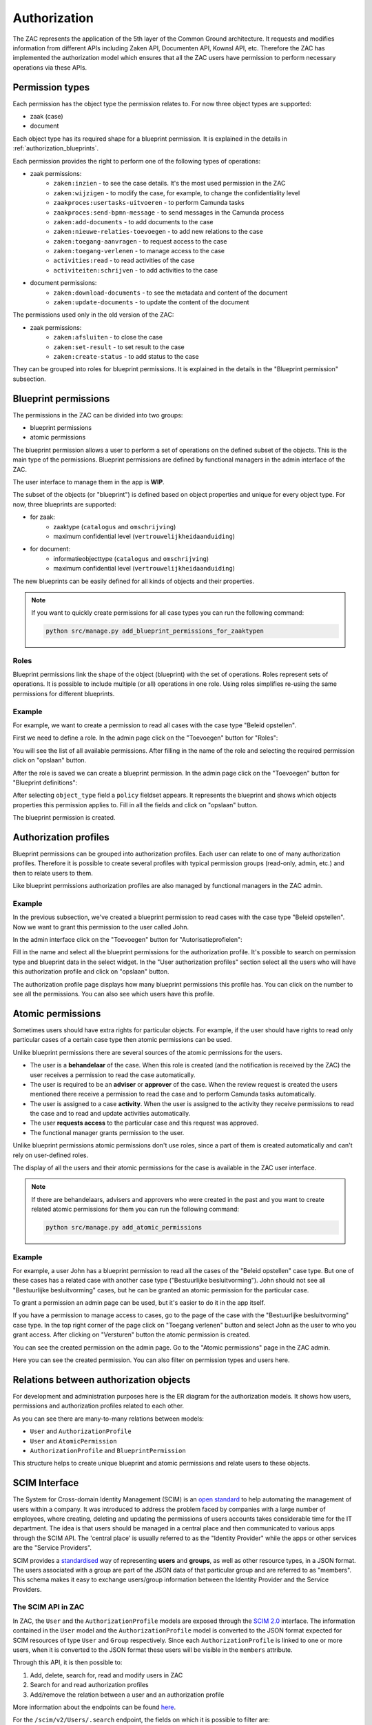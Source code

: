 .. _authorization:

=============
Authorization
=============

The ZAC represents the application of the 5th layer of the Common Ground architecture. It
requests and modifies information from different APIs including Zaken API, Documenten API,
Kownsl API, etc. Therefore the ZAC has implemented the authorization model which ensures that
all the ZAC users have permission to perform necessary operations via these APIs.

Permission types
----------------
Each permission has the object type the permission relates to. For now three object types are supported:

* zaak (case)
* document

Each object type has its required shape for a blueprint permission.
It is explained in the details in :ref:`authorization_blueprints`.

Each permission provides the right to perform one of the following types of operations:

* zaak permissions:
    * ``zaken:inzien`` - to see the case details. It's the most used permission in the ZAC
    * ``zaken:wijzigen`` - to modify the case, for example, to change the confidentiality level
    * ``zaakproces:usertasks-uitvoeren`` - to perform Camunda tasks
    * ``zaakproces:send-bpmn-message`` - to send messages in the Camunda process
    * ``zaken:add-documents`` - to add documents to the case
    * ``zaken:nieuwe-relaties-toevoegen`` - to add new relations to the case
    * ``zaken:toegang-aanvragen`` - to request access to the case
    * ``zaken:toegang-verlenen`` - to manage access to the case
    * ``activities:read`` - to read activities of the case
    * ``activiteiten:schrijven`` - to add activities to the case

* document permissions:
    * ``zaken:download-documents`` - to see the metadata and content of the document
    * ``zaken:update-documents`` - to update the content of the document

The permissions used only in the old version of the ZAC:

* zaak permissions:
    * ``zaken:afsluiten`` - to close the case
    * ``zaken:set-result`` - to set result to the case
    * ``zaken:create-status`` - to add status to the case


They can be grouped into roles for blueprint permissions.
It is explained in the details in the "Blueprint permission" subsection.

.. _authorization_blueprints:

Blueprint permissions
---------------------

The permissions in the ZAC can be divided into two groups:

* blueprint permissions
* atomic permissions

The blueprint permission allows a user to perform a set of operations on the defined subset of the objects.
This is the main type of the permissions. Blueprint permissions are defined by functional managers
in the admin interface of the ZAC.

The user interface to manage them in the app is **WIP**.

The subset of the objects (or "blueprint") is defined based on object properties and unique for every object type.
For now, three blueprints are supported:

* for zaak:
    * zaaktype (``catalogus`` and ``omschrijving``)
    * maximum confidential level (``vertrouwelijkheidaanduiding``)

* for document:
    * informatieobjecttype (``catalogus`` and ``omschrijving``)
    * maximum confidential level (``vertrouwelijkheidaanduiding``)

The new blueprints can be easily defined for all kinds of objects and their properties.

.. note::

   If you want to quickly create permissions for all case types you can run the following command:

   .. code:: shell

      python src/manage.py add_blueprint_permissions_for_zaaktypen

Roles
^^^^^

Blueprint permissions link the shape of the object (blueprint) with the set of operations.
Roles represent sets of operations. It is possible to include multiple (or all) operations in one role.
Using roles simplifies re-using the same permissions for different blueprints.

Example
^^^^^^^

For example, we want to create a permission to read all cases with the case type "Beleid opstellen".

First we need to define a role.
In the admin page click on the "Toevoegen" button for "Roles":

.. image:: _assets/authorization_role_add.png
    :alt: Click on the "Toevoegen" button for "Roles"

You will see the list of all available permissions. After filling in the name of the role and
selecting the required permission click on "opslaan" button.

.. image:: _assets/authorization_role_form.png
    :alt: Fill in role data

After the role is saved we can create a blueprint permission.
In the admin page click on the "Toevoegen" button for "Blueprint definitions":

.. image:: _assets/authorization_blueprint_add.png
    :alt: Click on the "Toevoegen" button for "Blueprint definitions"

After selecting ``object_type`` field a ``policy`` fieldset appears. It represents the blueprint and
shows which objects properties this permission applies to. Fill in all the fields and click on
"opslaan" button.

.. image:: _assets/authorization_blueprint_form.png
    :alt: Fill in permission data

The blueprint permission is created.


Authorization profiles
----------------------

Blueprint permissions can be grouped into authorization profiles. Each user can relate to one of many
authorization profiles. Therefore it is possible to create several profiles with typical
permission groups (read-only, admin, etc.) and then to relate users to them.

Like blueprint permissions authorization profiles are also managed by functional managers in the ZAC admin.

Example
^^^^^^^

In the previous subsection, we've created a blueprint permission to read cases with the case type
"Beleid opstellen". Now we want to grant this permission to the user called John.

In the admin interface click on the "Toevoegen" button for "Autorisatieprofielen":

.. image:: _assets/authorization_authprofile_add.png
    :alt: Click on the "Toevoegen" button for "Autorisatieprofielen"

Fill in the name and select all the blueprint permissions for the authorization profile.
It's possible to search on permission type and blueprint data in the select widget.
In the "User authorization profiles" section select all the users who will have this authorization
profile and click on "opslaan" button.

.. image:: _assets/authorization_authprofile_form.png
    :alt: Fill in authorization profile data

The authorization profile page displays how many blueprint permissions this profile has. You can click
on the number to see all the permissions.
You can also see which users have this profile.

.. image:: _assets/authorization_authprofile_list.png
    :alt: Auth profile page


Atomic permissions
------------------

Sometimes users should have extra rights for particular objects. For example, if the user should have rights
to read only particular cases of a certain case type then atomic permissions can be used.

Unlike blueprint permissions there are several sources of the atomic permissions for the users.

* The user is a **behandelaar** of the case. When this role is created (and the notification is received
  by the ZAC) the user receives a permission to read the case automatically.
* The user is required to be an **adviser** or **approver** of the case. When the review request is created
  the users mentioned there receive a permission to read the case and to perform Camunda tasks automatically.
* The user is assigned to a case **activity**. When the user is assigned to the activity they
  receive permissions to read the case and to read and update activities automatically.
* The user **requests access** to the particular case and this request was approved.
* The functional manager grants permission to the user.

Unlike blueprint permissions atomic permissions don't use roles, since a part of them is created automatically
and can't rely on user-defined roles.

The display of all the users and their atomic permissions for the case is available in the ZAC user interface.

.. image:: _assets/authorization_atomic_permissions_ui.png
    :alt: Atomic permissions in the UI


.. note::

   If there are behandelaars, advisers and approvers who were created in the past and you want to create
   related atomic permissions for them you can run the following command:

   .. code:: shell

      python src/manage.py add_atomic_permissions

Example
^^^^^^^

For example, a user John has a blueprint permission to read all the cases of the "Beleid opstellen" case
type. But one of these cases has a related case with another case type ("Bestuurlijke besluitvorming").
John should not see all "Bestuurlijke besluitvorming" cases, but he can be granted an
atomic permission for the particular case.

To grant a permission an admin page can be used, but it's easier to do it in the app itself.

If you have a permission to manage access to cases, go to the page of the case with the
"Bestuurlijke besluitvorming" case type. In the top right corner of the page click on "Toegang verlenen"
button and select John as the user to who you grant access. After clicking on "Versturen" button the
atomic permission is created.

.. image:: _assets/authorization_atomic_grant.png
    :alt: Grant permission to the user

You can see the created permission on the admin page. Go to the "Atomic permissions" page in the ZAC
admin.

.. image:: _assets/authorization_atomic_add.png
    :alt: Go to the atomic permission page

Here you can see the created permission. You can also filter on permission types and users here.

.. image:: _assets/authorization_atomic_list.png
    :alt: atomic permissions page


Relations between authorization objects
---------------------------------------

For development and administration purposes here is the ER diagram for the authorization models.
It shows how users, permissions and authorization profiles related to each other.

.. image:: _assets/authorization_er.png
    :alt: ER diagram

As you can see there are many-to-many relations between models:

* ``User`` and ``AuthorizationProfile``
* ``User`` and ``AtomicPermission``
* ``AuthorizationProfile`` and ``BlueprintPermission``

This structure helps to create unique blueprint and atomic permissions and relate users to these
objects.

.. _authorization_scim:

SCIM Interface
--------------

The System for Cross-domain Identity Management (SCIM) is an `open standard <https://datatracker.ietf.org/doc/html/rfc7644>`_
to help automating the management of users within a company.
It was introduced to address the problem faced by companies with a large number of employees, where
creating, deleting and updating the permissions of users accounts takes considerable time for the IT department.
The idea is that users should be managed in a central place and then communicated to various apps through the SCIM API.
The 'central place' is usually referred to as the "Identity Provider" while the apps or other services are the
"Service Providers".

SCIM provides a `standardised <https://datatracker.ietf.org/doc/html/rfc7643#section-3>`_ way of representing **users** and
**groups**, as well as other resource types, in a JSON format.
The users associated with a group are part of the JSON data of that particular group and are referred to as "members".
This schema makes it easy to exchange users/group information between the Identity Provider and the Service Providers.


The SCIM API in ZAC
^^^^^^^^^^^^^^^^^^^

In ZAC, the ``User`` and the ``AuthorizationProfile`` models are exposed through
the `SCIM 2.0 <http://www.simplecloud.info/>`_ interface. The information contained in the ``User`` model and the
``AuthorizationProfile`` model is converted to the JSON format expected for SCIM resources of type ``User`` and ``Group``
respectively.
Since each ``AuthorizationProfile`` is linked to one or more users, when it is converted to the JSON format these users
will be visible in the ``members`` attribute.

Through this API, it is then possible to:

1. Add, delete, search for, read and modify users in ZAC
2. Search for and read authorization profiles
3. Add/remove the relation between a user and an authorization profile

More information about the endpoints can be found `here <https://datatracker.ietf.org/doc/html/rfc7644#section-3.2>`_.

For the ``/scim/v2/Users/.search`` endpoint, the fields on which it is possible to filter are:

- ``userName``
- ``name`` (searches in both Django ``User`` attributes ``first_name`` and ``last_name``)
- ``familyName`` (filters by Django ``User`` attribute ``last_name``)
- ``givenName`` (filters by Django ``User`` attribute ``first_name``)
- ``active`` (filters by Django ``User`` attribute ``is_active``)

For the ``/scim/v2/Groups/.search`` endpoint, it is only possible to filter on ``displayName``, which filters by the ``name``
attribute of ``AuthorizationProfile``.

.. note::
    The POST, PUT and DELETE operations have been disabled for the ``/scim/v2/Groups`` endpoint.
    This is because the *content* of the authorization profiles is managed from the ZAC application. This means that
    roles, blueprint permissions and atomic permissions are NOT exposed through the SCIM interface.

